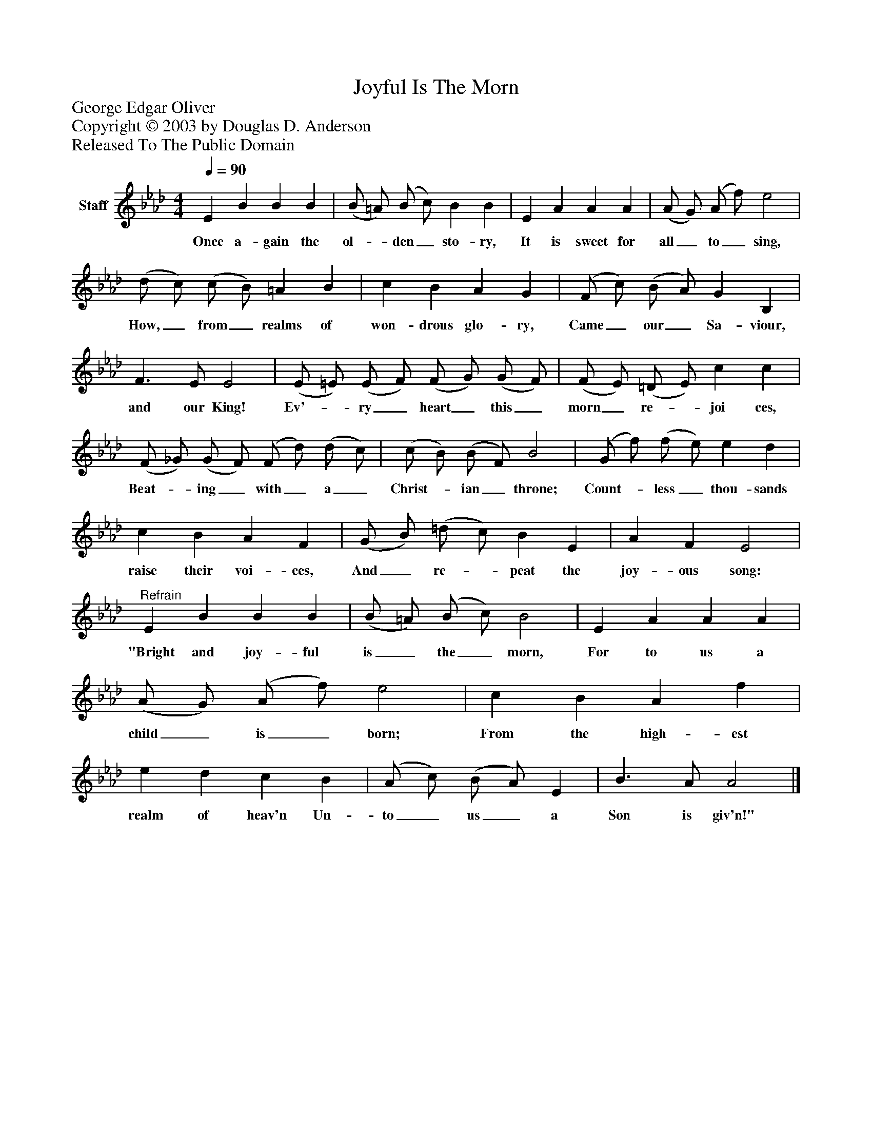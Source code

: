 %%abc-creator mxml2abc 1.4
%%abc-version 2.0
%%continueall true
%%titletrim true
%%titleformat A-1 T C1, Z-1, S-1
X: 0
T: Joyful Is The Morn
Z: George Edgar Oliver
Z: Copyright © 2003 by Douglas D. Anderson
Z: Released To The Public Domain
L: 1/4
M: 4/4
Q: 1/4=90
V: P1 name="Staff"
%%MIDI program 1 19
K: Ab
[V: P1]  E B B B | (B/ =A/) (B/ c/) B B | E A A A | (A/ G/) (A/ f/) e2 | (d/ c/) (c/ B/) =A B | c B A G | (F/ c/) (B/ A/) G B, | F3/ E/ E2 | (E/ =E/) (E/ F/) (F/ G/) (G/ F/) | (F/ E/) (=D/ E/) c c | (F/ _G/) (G/ F/) (F/ d/) (d/ c/) | (c/ B/) (B/ F/) B2 | (G/ f/) (f/ e/) e d | c B A F | (G/ B/) (=d/ c/) B E | A F E2 |"^Refrain" E B B B | (B/ =A/) (B/ c/) B2 | E A A A | (A/ G/) (A/ f/) e2 | c B A f | e d c B | (A/ c/) (B/ A/) E | B3/ A/ A2|]
w: Once a- gain the ol-_ den_ sto- ry, It is sweet for all_ to_ sing, How,_ from_ realms of won- drous glo- ry, Came_ our_ Sa- viour, and our King! Ev'-_ ry_ heart_ this_ morn_ re-_ joi ces, Beat-_ ing_ with_ a_ Christ-_ ian_ throne; Count-_ less_ thou- sands raise their voi- ces, And_ re-_ peat the joy- ous song: "Bright and joy- ful is_ the_ morn, For to us a child_ is_ born; From the high- est realm of heav'n Un- to_ us_ a Son is giv'n!"

